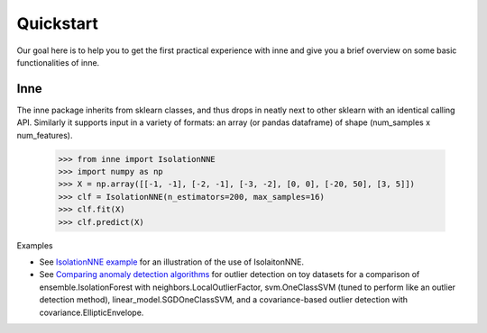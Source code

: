 #####################################
Quickstart
#####################################

Our goal here is to help you to get the first practical experience with inne and give you a brief overview on some basic functionalities of inne.

Inne
===================================================
The inne package inherits from sklearn classes, and thus drops in neatly next to other sklearn with an identical calling API. Similarly it supports input in a variety of formats: an array (or pandas dataframe) of shape (num_samples x num_features).

    >>> from inne import IsolationNNE
    >>> import numpy as np
    >>> X = np.array([[-1, -1], [-2, -1], [-3, -2], [0, 0], [-20, 50], [3, 5]])
    >>> clf = IsolationNNE(n_estimators=200, max_samples=16)
    >>> clf.fit(X)
    >>> clf.predict(X)

Examples

* See `IsolationNNE example <auto_examples/plot_inne.html>`_  for an illustration of the use of IsolaitonNNE.
* See `Comparing anomaly detection algorithms <auto_examples/plot_anomaly_comparison.html>`_  for outlier detection on toy datasets for a comparison of ensemble.IsolationForest with neighbors.LocalOutlierFactor, svm.OneClassSVM (tuned to perform like an outlier detection method), linear_model.SGDOneClassSVM, and a covariance-based outlier detection with covariance.EllipticEnvelope.

